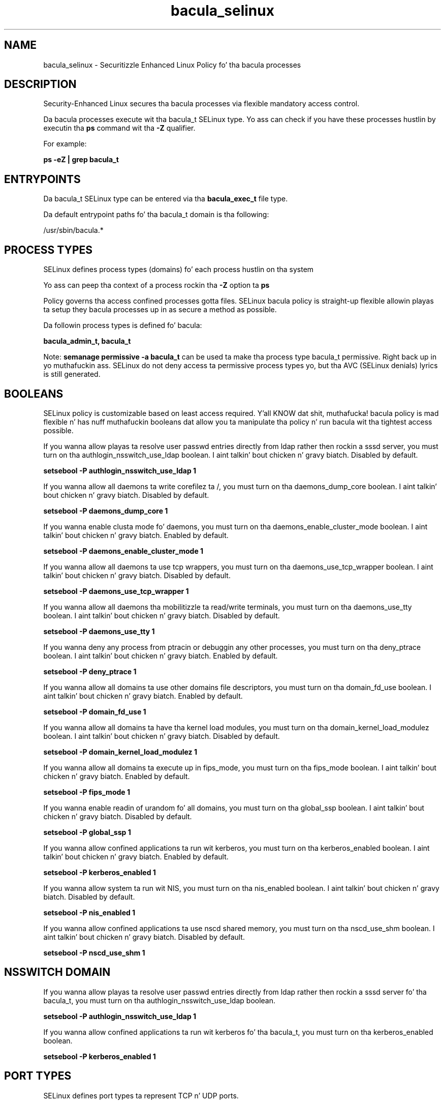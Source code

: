 .TH  "bacula_selinux"  "8"  "14-12-02" "bacula" "SELinux Policy bacula"
.SH "NAME"
bacula_selinux \- Securitizzle Enhanced Linux Policy fo' tha bacula processes
.SH "DESCRIPTION"

Security-Enhanced Linux secures tha bacula processes via flexible mandatory access control.

Da bacula processes execute wit tha bacula_t SELinux type. Yo ass can check if you have these processes hustlin by executin tha \fBps\fP command wit tha \fB\-Z\fP qualifier.

For example:

.B ps -eZ | grep bacula_t


.SH "ENTRYPOINTS"

Da bacula_t SELinux type can be entered via tha \fBbacula_exec_t\fP file type.

Da default entrypoint paths fo' tha bacula_t domain is tha following:

/usr/sbin/bacula.*
.SH PROCESS TYPES
SELinux defines process types (domains) fo' each process hustlin on tha system
.PP
Yo ass can peep tha context of a process rockin tha \fB\-Z\fP option ta \fBps\bP
.PP
Policy governs tha access confined processes gotta files.
SELinux bacula policy is straight-up flexible allowin playas ta setup they bacula processes up in as secure a method as possible.
.PP
Da followin process types is defined fo' bacula:

.EX
.B bacula_admin_t, bacula_t
.EE
.PP
Note:
.B semanage permissive -a bacula_t
can be used ta make tha process type bacula_t permissive. Right back up in yo muthafuckin ass. SELinux do not deny access ta permissive process types yo, but tha AVC (SELinux denials) lyrics is still generated.

.SH BOOLEANS
SELinux policy is customizable based on least access required. Y'all KNOW dat shit, muthafucka!  bacula policy is mad flexible n' has nuff muthafuckin booleans dat allow you ta manipulate tha policy n' run bacula wit tha tightest access possible.


.PP
If you wanna allow playas ta resolve user passwd entries directly from ldap rather then rockin a sssd server, you must turn on tha authlogin_nsswitch_use_ldap boolean. I aint talkin' bout chicken n' gravy biatch. Disabled by default.

.EX
.B setsebool -P authlogin_nsswitch_use_ldap 1

.EE

.PP
If you wanna allow all daemons ta write corefilez ta /, you must turn on tha daemons_dump_core boolean. I aint talkin' bout chicken n' gravy biatch. Disabled by default.

.EX
.B setsebool -P daemons_dump_core 1

.EE

.PP
If you wanna enable clusta mode fo' daemons, you must turn on tha daemons_enable_cluster_mode boolean. I aint talkin' bout chicken n' gravy biatch. Enabled by default.

.EX
.B setsebool -P daemons_enable_cluster_mode 1

.EE

.PP
If you wanna allow all daemons ta use tcp wrappers, you must turn on tha daemons_use_tcp_wrapper boolean. I aint talkin' bout chicken n' gravy biatch. Disabled by default.

.EX
.B setsebool -P daemons_use_tcp_wrapper 1

.EE

.PP
If you wanna allow all daemons tha mobilitizzle ta read/write terminals, you must turn on tha daemons_use_tty boolean. I aint talkin' bout chicken n' gravy biatch. Disabled by default.

.EX
.B setsebool -P daemons_use_tty 1

.EE

.PP
If you wanna deny any process from ptracin or debuggin any other processes, you must turn on tha deny_ptrace boolean. I aint talkin' bout chicken n' gravy biatch. Enabled by default.

.EX
.B setsebool -P deny_ptrace 1

.EE

.PP
If you wanna allow all domains ta use other domains file descriptors, you must turn on tha domain_fd_use boolean. I aint talkin' bout chicken n' gravy biatch. Enabled by default.

.EX
.B setsebool -P domain_fd_use 1

.EE

.PP
If you wanna allow all domains ta have tha kernel load modules, you must turn on tha domain_kernel_load_modulez boolean. I aint talkin' bout chicken n' gravy biatch. Disabled by default.

.EX
.B setsebool -P domain_kernel_load_modulez 1

.EE

.PP
If you wanna allow all domains ta execute up in fips_mode, you must turn on tha fips_mode boolean. I aint talkin' bout chicken n' gravy biatch. Enabled by default.

.EX
.B setsebool -P fips_mode 1

.EE

.PP
If you wanna enable readin of urandom fo' all domains, you must turn on tha global_ssp boolean. I aint talkin' bout chicken n' gravy biatch. Disabled by default.

.EX
.B setsebool -P global_ssp 1

.EE

.PP
If you wanna allow confined applications ta run wit kerberos, you must turn on tha kerberos_enabled boolean. I aint talkin' bout chicken n' gravy biatch. Enabled by default.

.EX
.B setsebool -P kerberos_enabled 1

.EE

.PP
If you wanna allow system ta run wit NIS, you must turn on tha nis_enabled boolean. I aint talkin' bout chicken n' gravy biatch. Disabled by default.

.EX
.B setsebool -P nis_enabled 1

.EE

.PP
If you wanna allow confined applications ta use nscd shared memory, you must turn on tha nscd_use_shm boolean. I aint talkin' bout chicken n' gravy biatch. Disabled by default.

.EX
.B setsebool -P nscd_use_shm 1

.EE

.SH NSSWITCH DOMAIN

.PP
If you wanna allow playas ta resolve user passwd entries directly from ldap rather then rockin a sssd server fo' tha bacula_t, you must turn on tha authlogin_nsswitch_use_ldap boolean.

.EX
.B setsebool -P authlogin_nsswitch_use_ldap 1
.EE

.PP
If you wanna allow confined applications ta run wit kerberos fo' tha bacula_t, you must turn on tha kerberos_enabled boolean.

.EX
.B setsebool -P kerberos_enabled 1
.EE

.SH PORT TYPES
SELinux defines port types ta represent TCP n' UDP ports.
.PP
Yo ass can peep tha types associated wit a port by rockin tha followin command:

.B semanage port -l

.PP
Policy governs tha access confined processes gotta these ports.
SELinux bacula policy is straight-up flexible allowin playas ta setup they bacula processes up in as secure a method as possible.
.PP
Da followin port types is defined fo' bacula:

.EX
.TP 5
.B bacula_port_t
.TP 10
.EE


Default Defined Ports:
tcp 9103
.EE
udp 9103
.EE
.SH "MANAGED FILES"

Da SELinux process type bacula_t can manage filez labeled wit tha followin file types.  Da paths listed is tha default paths fo' these file types.  Note tha processes UID still need ta have DAC permissions.

.br
.B bacula_spool_t

	/var/spool/bacula.*
.br

.br
.B bacula_store_t

	/bacula(/.*)?
.br

.br
.B bacula_var_lib_t

	/var/lib/bacula.*
.br

.br
.B bacula_var_run_t

	/var/run/bacula.*
.br

.br
.B cluster_conf_t

	/etc/cluster(/.*)?
.br

.br
.B cluster_var_lib_t

	/var/lib/pcsd(/.*)?
.br
	/var/lib/cluster(/.*)?
.br
	/var/lib/openais(/.*)?
.br
	/var/lib/pengine(/.*)?
.br
	/var/lib/corosync(/.*)?
.br
	/usr/lib/heartbeat(/.*)?
.br
	/var/lib/heartbeat(/.*)?
.br
	/var/lib/pacemaker(/.*)?
.br

.br
.B cluster_var_run_t

	/var/run/crm(/.*)?
.br
	/var/run/cman_.*
.br
	/var/run/rsctmp(/.*)?
.br
	/var/run/aisexec.*
.br
	/var/run/heartbeat(/.*)?
.br
	/var/run/cpglockd\.pid
.br
	/var/run/corosync\.pid
.br
	/var/run/rgmanager\.pid
.br
	/var/run/cluster/rgmanager\.sk
.br

.br
.B root_t

	/
.br
	/initrd
.br

.SH FILE CONTEXTS
SELinux requires filez ta have a extended attribute ta define tha file type.
.PP
Yo ass can peep tha context of a gangbangin' file rockin tha \fB\-Z\fP option ta \fBls\bP
.PP
Policy governs tha access confined processes gotta these files.
SELinux bacula policy is straight-up flexible allowin playas ta setup they bacula processes up in as secure a method as possible.
.PP

.PP
.B STANDARD FILE CONTEXT

SELinux defines tha file context types fo' tha bacula, if you wanted to
store filez wit these types up in a gangbangin' finger-lickin' diffent paths, you need ta execute tha semanage command ta sepecify alternate labelin n' then use restorecon ta put tha labels on disk.

.B semanage fcontext -a -t bacula_admin_exec_t '/srv/bacula/content(/.*)?'
.br
.B restorecon -R -v /srv/mybacula_content

Note: SELinux often uses regular expressions ta specify labels dat match multiple files.

.I Da followin file types is defined fo' bacula:


.EX
.PP
.B bacula_admin_exec_t
.EE

- Set filez wit tha bacula_admin_exec_t type, if you wanna transizzle a executable ta tha bacula_admin_t domain.

.br
.TP 5
Paths:
/usr/sbin/bat, /usr/sbin/bconsole

.EX
.PP
.B bacula_etc_t
.EE

- Set filez wit tha bacula_etc_t type, if you wanna store bacula filez up in tha /etc directories.


.EX
.PP
.B bacula_exec_t
.EE

- Set filez wit tha bacula_exec_t type, if you wanna transizzle a executable ta tha bacula_t domain.


.EX
.PP
.B bacula_initrc_exec_t
.EE

- Set filez wit tha bacula_initrc_exec_t type, if you wanna transizzle a executable ta tha bacula_initrc_t domain.


.EX
.PP
.B bacula_log_t
.EE

- Set filez wit tha bacula_log_t type, if you wanna treat tha data as bacula log data, probably stored under tha /var/log directory.


.EX
.PP
.B bacula_spool_t
.EE

- Set filez wit tha bacula_spool_t type, if you wanna store tha bacula filez under tha /var/spool directory.


.EX
.PP
.B bacula_store_t
.EE

- Set filez wit tha bacula_store_t type, if you wanna treat tha filez as bacula store data.


.EX
.PP
.B bacula_var_lib_t
.EE

- Set filez wit tha bacula_var_lib_t type, if you wanna store tha bacula filez under tha /var/lib directory.


.EX
.PP
.B bacula_var_run_t
.EE

- Set filez wit tha bacula_var_run_t type, if you wanna store tha bacula filez under tha /run or /var/run directory.


.PP
Note: File context can be temporarily modified wit tha chcon command. Y'all KNOW dat shit, muthafucka!  If you wanna permanently chizzle tha file context you need ta use the
.B semanage fcontext
command. Y'all KNOW dat shit, muthafucka!  This will modify tha SELinux labelin database.  Yo ass will need ta use
.B restorecon
to apply tha labels.

.SH "COMMANDS"
.B semanage fcontext
can also be used ta manipulate default file context mappings.
.PP
.B semanage permissive
can also be used ta manipulate whether or not a process type is permissive.
.PP
.B semanage module
can also be used ta enable/disable/install/remove policy modules.

.B semanage port
can also be used ta manipulate tha port definitions

.B semanage boolean
can also be used ta manipulate tha booleans

.PP
.B system-config-selinux
is a GUI tool available ta customize SELinux policy settings.

.SH AUTHOR
This manual page was auto-generated using
.B "sepolicy manpage".

.SH "SEE ALSO"
selinux(8), bacula(8), semanage(8), restorecon(8), chcon(1), sepolicy(8)
, setsebool(8), bacula_admin_selinux(8), bacula_admin_selinux(8)</textarea>

<div id="button">
<br/>
<input type="submit" name="translate" value="Tranzizzle Dis Shiznit" />
</div>

</form> 

</div>

<div id="space3"></div>
<div id="disclaimer"><h2>Use this to translate your words into gangsta</h2>
<h2>Click <a href="more.html">here</a> to learn more about Gizoogle</h2></div>

</body>
</html>
